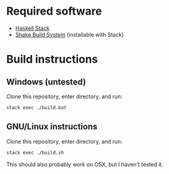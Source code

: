 * Required software
 - [[https://docs.haskellstack.org/en/stable/README/][Haskell Stack]]
 - [[https://shakebuild.com/][Shake Build System]] (installable with Stack)
* Build instructions
** Windows (untested)

   Clone this repository, enter directory, and run:

#+BEGIN_SRC bash
  stack exec ./build.bat
#+END_SRC

** GNU/Linux instructions

   Clone this repository, enter directory, and run:

#+BEGIN_SRC bash
  stack exec ./build.sh
#+END_SRC

   This should also probably work on OSX, but I haven't tested it.
